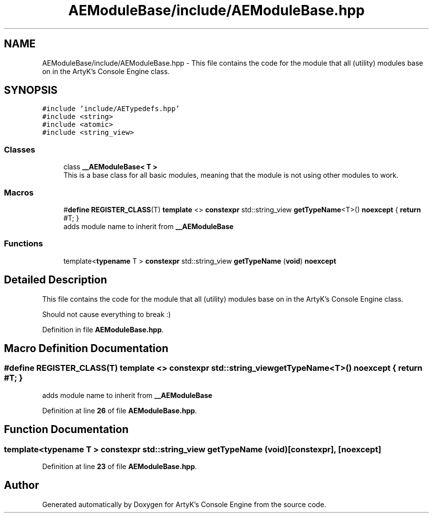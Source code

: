 .TH "AEModuleBase/include/AEModuleBase.hpp" 3 "Thu Nov 9 2023 20:42:38" "Version v0.0.8a" "ArtyK's Console Engine" \" -*- nroff -*-
.ad l
.nh
.SH NAME
AEModuleBase/include/AEModuleBase.hpp \- This file contains the code for the module that all (utility) modules base on in the ArtyK's Console Engine class\&.  

.SH SYNOPSIS
.br
.PP
\fC#include 'include/AETypedefs\&.hpp'\fP
.br
\fC#include <string>\fP
.br
\fC#include <atomic>\fP
.br
\fC#include <string_view>\fP
.br

.SS "Classes"

.in +1c
.ti -1c
.RI "class \fB__AEModuleBase< T >\fP"
.br
.RI "This is a base class for all basic modules, meaning that the module is not using other modules to work\&. "
.in -1c
.SS "Macros"

.in +1c
.ti -1c
.RI "#\fBdefine\fP \fBREGISTER_CLASS\fP(T)   \fBtemplate\fP <> \fBconstexpr\fP std::string_view \fBgetTypeName\fP<T>() \fBnoexcept\fP { \fBreturn\fP #T; }"
.br
.RI "adds module name to inherit from \fB__AEModuleBase\fP "
.in -1c
.SS "Functions"

.in +1c
.ti -1c
.RI "template<\fBtypename\fP T > \fBconstexpr\fP std::string_view \fBgetTypeName\fP (\fBvoid\fP) \fBnoexcept\fP"
.br
.in -1c
.SH "Detailed Description"
.PP 
This file contains the code for the module that all (utility) modules base on in the ArtyK's Console Engine class\&. 

Should not cause everything to break :) 
.PP
Definition in file \fBAEModuleBase\&.hpp\fP\&.
.SH "Macro Definition Documentation"
.PP 
.SS "#\fBdefine\fP REGISTER_CLASS(T)   \fBtemplate\fP <> \fBconstexpr\fP std::string_view \fBgetTypeName\fP<T>() \fBnoexcept\fP { \fBreturn\fP #T; }"

.PP
adds module name to inherit from \fB__AEModuleBase\fP 
.PP
Definition at line \fB26\fP of file \fBAEModuleBase\&.hpp\fP\&.
.SH "Function Documentation"
.PP 
.SS "template<\fBtypename\fP T > \fBconstexpr\fP std::string_view getTypeName (\fBvoid\fP)\fC [constexpr]\fP, \fC [noexcept]\fP"

.PP
Definition at line \fB23\fP of file \fBAEModuleBase\&.hpp\fP\&.
.SH "Author"
.PP 
Generated automatically by Doxygen for ArtyK's Console Engine from the source code\&.
